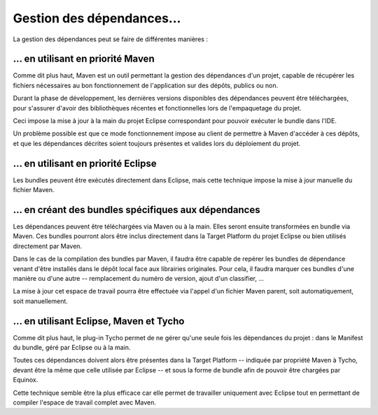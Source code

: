 .. Gestion des dépendances

Gestion des dépendances...
##########################

La gestion des dépendances peut se faire de différentes manières :


... en utilisant en priorité Maven
**********************************

Comme dit plus haut, Maven est un outil permettant la gestion des dépendances
d'un projet, capable de récupérer les fichiers nécessaires au bon fonctionnement
de l'application sur des dépôts, publics ou non.

Durant la phase de développement, les dernières versions disponibles des
dépendances peuvent être téléchargées, pour s'assurer d'avoir des bibliothèques
récentes et fonctionnelles lors de l'empaquetage du projet.

Ceci impose la mise à jour à la main du projet Eclipse correspondant pour
pouvoir exécuter le bundle dans l'IDE.

Un problème possible est que ce mode fonctionnement impose au client de
permettre à Maven d'accéder à ces dépôts, et que les dépendances décrites soient
toujours présentes et valides lors du déploiement du projet.


... en utilisant en priorité Eclipse
************************************

Les bundles peuvent être exécutés directement dans Eclipse, mais cette technique
impose la mise à jour manuelle du fichier Maven.


... en créant des bundles spécifiques aux dépendances
*****************************************************

Les dépendances peuvent être téléchargées via Maven ou à la main.
Elles seront ensuite transformées en bundle via Maven.
Ces bundles pourront alors être inclus directement dans la Target Platform du
projet Eclipse ou bien utilisés directement par Maven.

Dans le cas de la compilation des bundles par Maven, il faudra être capable de
repérer les bundles de dépendance venant d'être installés dans le dépôt local
face aux librairies originales.
Pour cela, il faudra marquer ces bundles d'une manière ou d'une autre --
remplacement du numéro de version, ajout d'un classifier, ...

La mise à jour cet espace de travail pourra être effectuée via l'appel d'un
fichier Maven parent, soit automatiquement, soit manuellement.


... en utilisant Eclipse, Maven et Tycho
****************************************

Comme dit plus haut, le plug-in Tycho permet de ne gérer qu'une seule fois les
dépendances du projet : dans le Manifest du bundle, géré par Eclipse ou à la
main.

Toutes ces dépendances doivent alors être présentes dans la Target Platform
-- indiquée par propriété Maven à Tycho, devant être la même que celle utilisée
par Eclipse -- et sous la forme de bundle afin de pouvoir être chargées par
Equinox.

Cette technique semble être la plus efficace car elle permet de travailler
uniquement avec Eclipse tout en permettant de compiler l'espace de travail
complet avec Maven.
